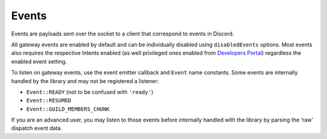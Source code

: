 ======
Events
======


Events are payloads sent over the socket to a client that correspond to events in Discord.

All gateway events are enabled by default and can be individually disabled using ``disabledEvents`` options. Most events also requires the respective Intents enabled (as well privileged ones enabled from `Developers Portal <https://discord.com/developers/applications>`__) regardless the enabled event setting.

To listen on gateway events, use the event emitter callback and ``Event`` name constants. Some events are internally handled by the library and may not be registered a listener:

-  ``Event::READY`` (not to be confused with ``'ready'``)
-  ``Event::RESUMED``
-  ``Event::GUILD_MEMBERS_CHUNK``

If you are an advanced user, you may listen to those events before internally handled with the library by parsing the ‘raw’ dispatch event data.

